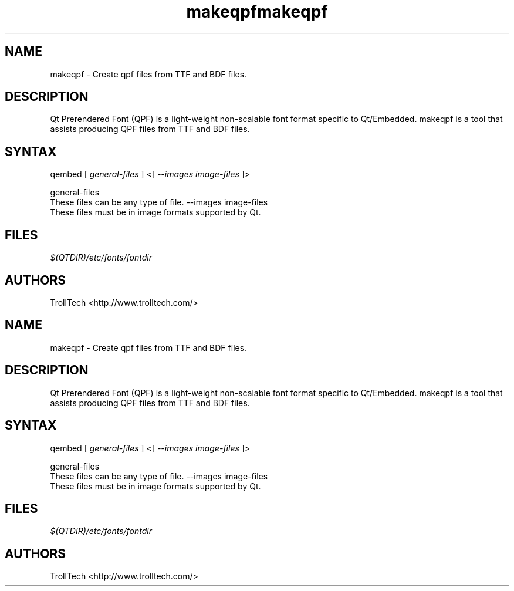 .TH "makeqpf" "1" "3.0.3" "Troll Tech AS, Norway." ""
.SH "NAME"
.LP 
makeqpf \- Create qpf files from TTF and BDF files.
.SH "DESCRIPTION"
.LP 
Qt Prerendered Font (QPF) is a light\-weight non\-scalable
font format specific to Qt/Embedded.  makeqpf is a tool
that assists producing QPF files from TTF and BDF files.


.SH "SYNTAX"
qembed [ \fIgeneral\-files\fP ] <[ \fI\-\-images image\-files \fP]>
.br 

general\-files 
  These files can be any type of file. 
\-\-images image\-files 
  These files must be in image formats supported by Qt. 

.SH "FILES"
.LP 
\fI$(QTDIR)/etc/fonts/fontdir\fP 
.SH "AUTHORS"
.LP 
TrollTech <http://www.trolltech.com/>
.TH "makeqpf" "1" "3.0.3" "Troll Tech AS, Norway." ""
.SH "NAME"
.LP 
makeqpf \- Create qpf files from TTF and BDF files.
.SH "DESCRIPTION"
.LP 
Qt Prerendered Font (QPF) is a light\-weight non\-scalable
font format specific to Qt/Embedded.  makeqpf is a tool
that assists producing QPF files from TTF and BDF files.


.SH "SYNTAX"
qembed [ \fIgeneral\-files\fP ] <[ \fI\-\-images image\-files \fP]>
.br 

general\-files 
  These files can be any type of file. 
\-\-images image\-files 
  These files must be in image formats supported by Qt. 

.SH "FILES"
.LP 
\fI$(QTDIR)/etc/fonts/fontdir\fP 
.SH "AUTHORS"
.LP 
TrollTech <http://www.trolltech.com/>
